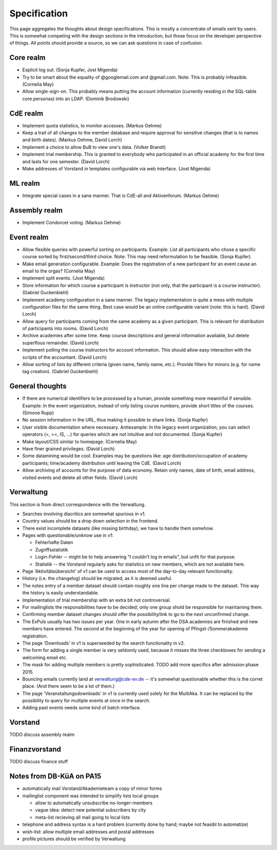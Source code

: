 Specification
=============

This page aggregates the thoughts about design specifications. This is
mostly a concentrate of emails sent by users. This is somewhat competing
with the design sections in the introduction, but those focus on the
developer perspective of things. All points should provide a source, so we
can ask questions in case of confusion.

Core realm
----------

* Explicit log out. (Sonja Kupfer, Jost Migenda)
* Try to be smart about the equality of @googlemail.com and
  @gmail.com. Note: This is probably infeasible. (Cornelia May)
* Allow single-sign-on. This probably means putting the account information
  (currently residing in the SQL-table core.personas) into an LDAP. (Dominik
  Brodowski)

CdE realm
---------

* Implement quota statistics, to monitor accesses. (Markus Oehme)
* Keep a trail of all changes to the member database and require approval
  for sensitive changes (that is to names and birth dates). (Markus Oehme,
  David Lorch)
* Implement a choice to allow BuB to view one's data. (Volker Brandt)
* Implement trial membership. This is granted to everybody who participated
  in an official academy for the first time and lasts for one
  semester. (David Lorch)
* Make addresses of Vorstand in templates configurable via web
  interface. (Jost Migenda)

ML realm
--------

* Integrate special cases in a sane manner. That is CdE-all and
  Aktivenforum. (Markus Oehme)

Assembly realm
--------------

* Implement Condorcet voting. (Markus Oehme)

Event realm
-----------

* Allow flexible queries with powerful sorting on participants. Example:
  List all participants who chose a specific course sorted by
  first/second/third choice. Note: This may need reformulation to be
  feasible. (Sonja Kupfer)
* Make email generation configurable. Example: Does the registration of a
  new participant for an event cause an email to the orgas? (Cornelia
  May)
* Implement split events. (Jost Migenda)
* Store information for which course a participant is instructor (not only,
  that the participant is a course instructor). (Gabriel Guckenbiehl)
* Implement academy configuration in a sane manner. The legacy
  implementation is quite a mess with multiple configuration files for the
  same thing. Best case would be an online configurable variant (note: this
  is hard). (David Lorch)
* Allow query for participants coming from the same academy as a given
  participant. This is relevant for distribution of participants into
  rooms. (David Lorch)
* Archive academies after some time. Keep course descriptions and general
  information available, but delete superflous remainder. (David Lorch)
* Implement polling the course instructors for account information. This
  should allow easy interaction with the scripts of the accountant. (David
  Lorch)
* Allow sorting of lists by different criteria (given name, family name,
  etc.). Provide filters for minors (e.g. for name tag creation). (Gabriel
  Guckenbiehl)

General thoughts
----------------

* If there are numerical identifiers to be processed by a human, provide
  something more meaninful if sensible. Example: In the event organization,
  instead of only listing course numbers, provide short titles of the
  courses. (Simone Rupp)
* No session information in the URL, thus making it possible to share
  links. (Sonja Kupfer)
* User visible documentation where necessary. Antiexample: In the legacy
  event organization, you can select operators (=, >=, IS, ...) for queries
  which are not intuitive and not documented. (Sonja Kupfer)
* Make layout/CSS similar to homepage. (Cornelia May)
* Have finer grained privileges. (David Lorch)
* Some datamining would be cool. Examples may be questions like: age
  distribution/occupation of academy participants; time/academy distribution
  until leaving the CdE. (David Lorch)
* Allow archiving of accounts for the purpose of data economy. Retain only
  names, date of birth, email address, visited events and delete all
  other fields. (David Lorch)

Verwaltung
----------

This section is from direct correspondence with the Verwaltung.

* Searches involving diacritics are somewhat spurious in v1.
* Country values should be a drop down selection in the frontend.
* There exist incomplete datasets (like missing birthday), we have to handle
  them somehow.
* Pages with questionable/unknow use in v1:

  * Fehlerhafte Daten
  * Zugriffsstatistik
  * Login-Fehler -- might be to help answering "I couldn't log in emails",
    but unfit for that purpose.
  * Statistik -- the Vorstand regularly asks for statistics on new members,
    which are not available here.
* Page 'Aktivitätsübersicht' of v1 can be used to access most of the
  day-to-day relevant functionality.
* History (i.e. the changelog) should be migrated, as it is deemed useful.
* The notes entry of a member dataset should contain roughly one line per
  change made to the dataset. This way the history is easily understandable.
* Implementation of trial membership with an extra bit not controversial.
* For mailinglists the responsibilities have to be decided; only one group
  shold be responsible for maintaining them.
* Confirming member dataset changes should offer the possibility/link to go
  to the next unconfirmed change.
* The ExPuls usually has two issues per year. One in early autumn after the
  DSA academies are finished and new members have entered. The second at the
  beginning of the year for opening of Pfingst-/Sommerakademie registration.
* The page 'Downloads' in v1 is superseeded by the search functionality in
  v2.
* The form for adding a single member is very seldomly used, because it
  misses the three checkboxes for sending a welcoming email etc.
* The mask for adding multiple members is pretty sophisticated. TODO add
  more specifics after admission phase 2015.
* Bouncing emails currently land at verwaltung@cde-ev.de -- it's somewhat
  questionable whether this is the corret place. (And there seem to be a lot
  of them.)
* The page 'Veranstaltungsdownloads' in v1 is currently used solely for the
  MultiAka. It can be replaced by the possibility to query for multiple
  events at once in the search.
* Adding past events needs some kind of batch interface.

Vorstand
--------

TODO discuss assembly realm

Finanzvorstand
--------------

TODO discuss finance stuff

Notes from DB-KüA on PA15
-------------------------

* automatically mail Vorstand/Akademieteam a copy of minor forms
* mailinglist component was intended to simplify lists local groups

  * allow to automatically unsubscribe no-longer-members
  * vague idea: detect new potential subscribers by city
  * meta-list recieving all mail going to local lists
* telephone and address syntax is a hard problem (currently done by hand;
  maybe not feasibl to automatize)
* wish-list: allow multiple email addresses and postal addresses
* profile pictures should be verified by Verwaltung
